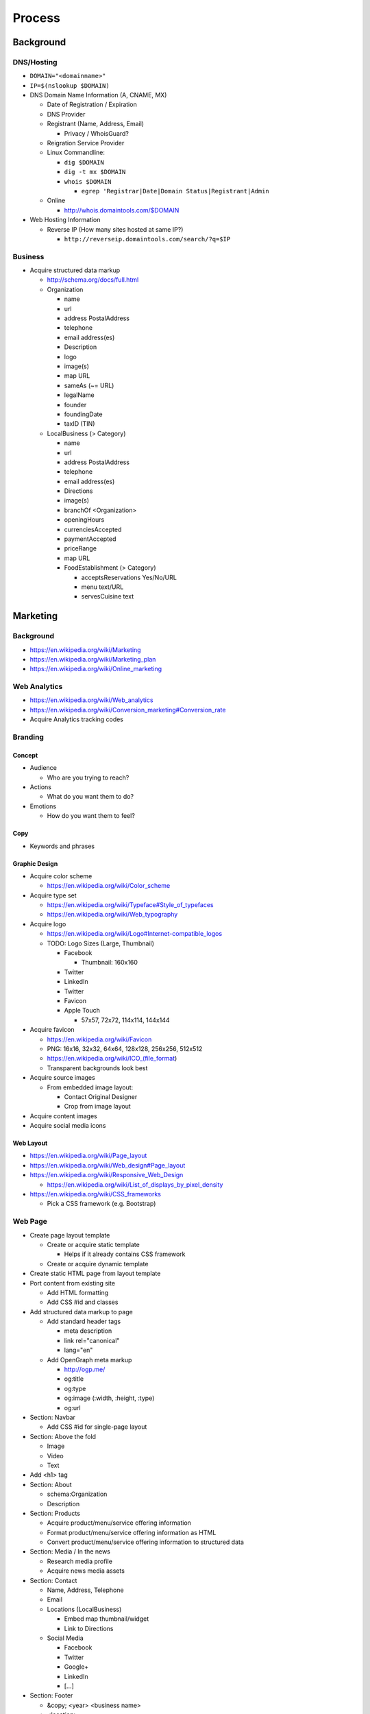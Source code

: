 Process
=======

Background
-----------

DNS/Hosting
~~~~~~~~~~~~~
* ``DOMAIN="<domainname>"``
* ``IP=$(nslookup $DOMAIN)``
* DNS Domain Name Information (A, CNAME, MX)

  * Date of Registration / Expiration
  * DNS Provider
  * Registrant (Name, Address, Email)

    * Privacy / WhoisGuard?

  * Reigration Service Provider
  * Linux Commandline:

    * ``dig $DOMAIN``
    * ``dig -t mx $DOMAIN``
    * ``whois $DOMAIN``

      * ``egrep 'Registrar|Date|Domain Status|Registrant|Admin``

  * Online

    * http://whois.domaintools.com/$DOMAIN

* Web Hosting Information

  * Reverse IP (How many sites hosted at same IP?)

    * ``http://reverseip.domaintools.com/search/?q=$IP``

Business
~~~~~~~~~~
* Acquire structured data markup

  * http://schema.org/docs/full.html
  * Organization

    * name
    * url
    * address PostalAddress
    * telephone
    * email address(es)
    * Description
    * logo
    * image(s)
    * map URL
    * sameAs (~= URL)
    * legalName
    * founder
    * foundingDate
    * taxID (TIN)

  * LocalBusiness (> Category)

    * name
    * url
    * address PostalAddress
    * telephone
    * email address(es)
    * Directions
    * image(s)
    * branchOf <Organization>
    * openingHours
    * currenciesAccepted
    * paymentAccepted
    * priceRange
    * map URL
    * FoodEstablishment (> Category)

      * acceptsReservations Yes/No/URL
      * menu text/URL
      * servesCuisine text


Marketing
----------

Background
~~~~~~~~~~~

* https://en.wikipedia.org/wiki/Marketing
* https://en.wikipedia.org/wiki/Marketing_plan
* https://en.wikipedia.org/wiki/Online_marketing

Web Analytics
~~~~~~~~~~~~~~~

* https://en.wikipedia.org/wiki/Web_analytics
* https://en.wikipedia.org/wiki/Conversion_marketing#Conversion_rate
* Acquire Analytics tracking codes

Branding
~~~~~~~~~~

Concept
++++++++

* Audience

  * Who are you trying to reach?

* Actions

  * What do you want them to do?

* Emotions

  * How do you want them to feel?


Copy
+++++

* Keywords and phrases


Graphic Design
+++++++++++++++

* Acquire color scheme

  * https://en.wikipedia.org/wiki/Color_scheme

* Acquire type set

  * https://en.wikipedia.org/wiki/Typeface#Style_of_typefaces
  * https://en.wikipedia.org/wiki/Web_typography

* Acquire logo

  * https://en.wikipedia.org/wiki/Logo#Internet-compatible_logos
  * TODO: Logo Sizes (Large, Thumbnail)

    * Facebook

      * Thumbnail: 160x160

    * Twitter
    * LinkedIn
    * Twitter
    * Favicon
    * Apple Touch

      * 57x57, 72x72, 114x114, 144x144

* Acquire favicon

  * https://en.wikipedia.org/wiki/Favicon
  * PNG: 16x16, 32x32, 64x64, 128x128, 256x256, 512x512
  * https://en.wikipedia.org/wiki/ICO_(file_format)
  * Transparent backgrounds look best

* Acquire source images

  * From embedded image layout:

    * Contact Original Designer
    * Crop from image layout

* Acquire content images
* Acquire social media icons

Web Layout
+++++++++++

* https://en.wikipedia.org/wiki/Page_layout
* https://en.wikipedia.org/wiki/Web_design#Page_layout
* https://en.wikipedia.org/wiki/Responsive_Web_Design

  * https://en.wikipedia.org/wiki/List_of_displays_by_pixel_density

* https://en.wikipedia.org/wiki/CSS_frameworks

  * Pick a CSS framework (e.g. Bootstrap)


Web Page
~~~~~~~~~

* Create page layout template

  * Create or acquire static template

    * Helps if it already contains CSS framework

  * Create or acquire dynamic template


* Create static HTML page from layout template


* Port content from existing site

  * Add HTML formatting
  * Add CSS #id and classes


* Add structured data markup to page

  * Add standard header tags

    * meta description

    * link rel="canonical"
    * lang="en"

  * Add OpenGraph meta markup

    * http://ogp.me/
    * og:title
    * og:type
    * og:image (:width, :height, :type)
    * og:url


* Section: Navbar

  * Add CSS #id for single-page layout


* Section: Above the fold

  * Image
  * Video
  * Text


* Add <h1> tag


* Section: About

  * schema:Organization
  * Description


* Section: Products

  * Acquire product/menu/service offering information
  * Format product/menu/service offering information as HTML
  * Convert product/menu/service offering information to structured data


* Section: Media / In the news

  * Research media profile
  * Acquire news media assets


* Section: Contact

  * Name, Address, Telephone
  * Email
  * Locations (LocalBusiness)

    * Embed map thumbnail/widget
    * Link to Directions

  * Social Media

    * Facebook
    * Twitter
    * Google+
    * LinkedIn
    * [...]


* Section: Footer

  * &copy; <year> <business name>
  * <location> 
  * Feedback
  * Terms
  * Privacy


* Section: Post-load JS scripts

  * JS libraries
  * Analytics loaders


Web Design
~~~~~~~~~~~

Bootstrap
+++++++++++

* What is Bootstrap?

  * A responsive HTML and CSS (LESS) Framework
  * http://getbootstrap.com/
  * https://en.wikipedia.org/wiki/Bootstrap_(front-end_framework)
  * https://en.wikipedia.org/wiki/LESS_(stylesheet_language)

* Styles / Themes / Templates

  * From Scratch / Customizing

    * http://getbootstrap.com/customize/#less-variables
    * http://bootply.com/

  * Templates

    * http://bootswatch.com/ (FREE)
    * http://www.themesforbootstrap.com/
    * https://wrapbootstrap.com/
    * https://wrapbootstrap.com/theme/deusone-responsive-one-page-template-WB0271X52
    * http://themeforest.net/search?utf8=%E2%9C%93&term=bootstrap

  * Image-heavy templates

    * Difficult to modify (without the PSD source and Photoshop)
    * Slower to load on a phone or tablet


Small Business Services
--------------------------

* Google Apps

  * $5/user/month // $50/user/year
  * gmail (e.g. username@example.org)

    * can add aliases
    * can setup forwarding

  * mail, contacts, chat, calendar, drive, docs, sheets, slides,
    groups, sites

    * drive: online storage
    * sites: (e.g. employees.example.org)

      * update through web interface
      * file sharing (employee handbook pdf)

    * groups: [employee] emailing list

      * don't need accounts for every employee, they can use their
        own email addresses (everything gets relayed)
      * basically like archived emails with always on reply-all

  * http://google.com/a
  * http://learn.googleapps.com/

* Other Services

  * online billing / invoicing / accounting (freshbooks, ...)
  * online billing with Google Payments

    * http://www.google.com/wallet/business/payments/
    * http://www.google.com/wallet/business/offers/index.html

      * similar to Groupon, LivingSocial

  * unfortunately there's not yet a Square API

    * Square integrates with QuickBooks
    * http://www.google.com/enterprise/marketplace/search?query=quickbooks

  * customer relationship management (CRM)

    * 1. opt-in e-mailing list (mailchimp, ...)
    * 2. contact information "rolodex"
    * 3. "sales pipeline"

  * https://www.google.com/enterprise/marketplace/


Social Media
-------------

Business
~~~~~~~~~~

* Location-based Services

  * Google Maps

    * Directions Link
    * Static Images

      * https://developers.google.com/maps/documentation/imageapis/
      * Map Image
      * Street View Image

    * Google MapMaker

      * https://www.google.com/mapmaker/

  * Bing Maps

    * TODO

  * Foursquare

    *

  * Facebook

    *


Restaurant
~~~~~~~~~~~~

* Content

  * Foodie photos are normally close-ups at an angle

    * Top-down / bird's eye photos are not as appealing

* Online Reviews

  * Yelp

    * Photos

  * UrbanSpoon

    * TODO



compression, quality control, dynamic webapps, web service integration

